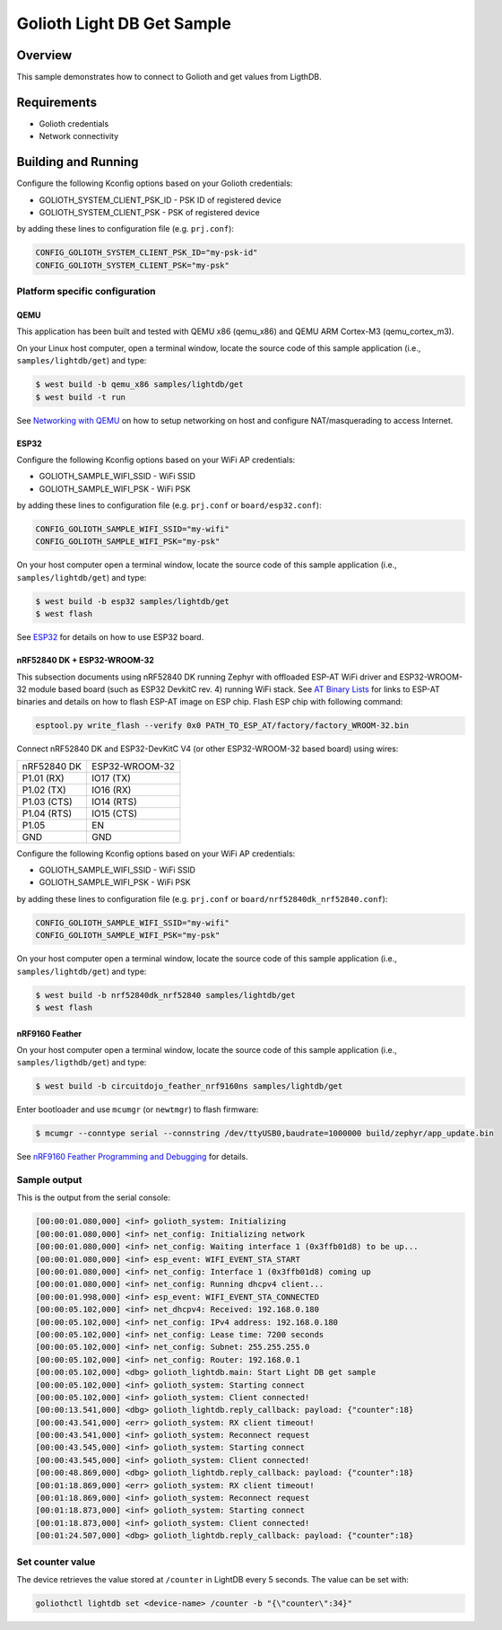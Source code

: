 Golioth Light DB Get Sample
###########################

Overview
********

This sample demonstrates how to connect to Golioth and get values from LigthDB.

Requirements
************

- Golioth credentials
- Network connectivity

Building and Running
********************

Configure the following Kconfig options based on your Golioth credentials:

- GOLIOTH_SYSTEM_CLIENT_PSK_ID  - PSK ID of registered device
- GOLIOTH_SYSTEM_CLIENT_PSK     - PSK of registered device

by adding these lines to configuration file (e.g. ``prj.conf``):

.. code-block:: cfg

   CONFIG_GOLIOTH_SYSTEM_CLIENT_PSK_ID="my-psk-id"
   CONFIG_GOLIOTH_SYSTEM_CLIENT_PSK="my-psk"

Platform specific configuration
===============================

QEMU
----

This application has been built and tested with QEMU x86 (qemu_x86) and QEMU ARM
Cortex-M3 (qemu_cortex_m3).

On your Linux host computer, open a terminal window, locate the source code
of this sample application (i.e., ``samples/lightdb/get``) and type:

.. code-block:: console

   $ west build -b qemu_x86 samples/lightdb/get
   $ west build -t run

See `Networking with QEMU`_ on how to setup networking on host and configure
NAT/masquerading to access Internet.

ESP32
-----

Configure the following Kconfig options based on your WiFi AP credentials:

- GOLIOTH_SAMPLE_WIFI_SSID  - WiFi SSID
- GOLIOTH_SAMPLE_WIFI_PSK   - WiFi PSK

by adding these lines to configuration file (e.g. ``prj.conf`` or
``board/esp32.conf``):

.. code-block:: cfg

   CONFIG_GOLIOTH_SAMPLE_WIFI_SSID="my-wifi"
   CONFIG_GOLIOTH_SAMPLE_WIFI_PSK="my-psk"

On your host computer open a terminal window, locate the source code of this
sample application (i.e., ``samples/lightdb/get``) and type:

.. code-block:: console

   $ west build -b esp32 samples/lightdb/get
   $ west flash

See `ESP32`_ for details on how to use ESP32 board.

nRF52840 DK + ESP32-WROOM-32
----------------------------

This subsection documents using nRF52840 DK running Zephyr with offloaded ESP-AT
WiFi driver and ESP32-WROOM-32 module based board (such as ESP32 DevkitC rev.
4) running WiFi stack. See `AT Binary Lists`_ for links to ESP-AT binaries and
details on how to flash ESP-AT image on ESP chip. Flash ESP chip with following
command:

.. code-block:: console

   esptool.py write_flash --verify 0x0 PATH_TO_ESP_AT/factory/factory_WROOM-32.bin

Connect nRF52840 DK and ESP32-DevKitC V4 (or other ESP32-WROOM-32 based board)
using wires:

+-----------+--------------+
|nRF52840 DK|ESP32-WROOM-32|
|           |              |
+-----------+--------------+
|P1.01 (RX) |IO17 (TX)     |
+-----------+--------------+
|P1.02 (TX) |IO16 (RX)     |
+-----------+--------------+
|P1.03 (CTS)|IO14 (RTS)    |
+-----------+--------------+
|P1.04 (RTS)|IO15 (CTS)    |
+-----------+--------------+
|P1.05      |EN            |
+-----------+--------------+
|GND        |GND           |
+-----------+--------------+

Configure the following Kconfig options based on your WiFi AP credentials:

- GOLIOTH_SAMPLE_WIFI_SSID - WiFi SSID
- GOLIOTH_SAMPLE_WIFI_PSK  - WiFi PSK

by adding these lines to configuration file (e.g. ``prj.conf`` or
``board/nrf52840dk_nrf52840.conf``):

.. code-block:: cfg

   CONFIG_GOLIOTH_SAMPLE_WIFI_SSID="my-wifi"
   CONFIG_GOLIOTH_SAMPLE_WIFI_PSK="my-psk"

On your host computer open a terminal window, locate the source code of this
sample application (i.e., ``samples/lightdb/get``) and type:

.. code-block:: console

   $ west build -b nrf52840dk_nrf52840 samples/lightdb/get
   $ west flash

nRF9160 Feather
---------------

On your host computer open a terminal window, locate the source code of this
sample application (i.e., ``samples/ligthdb/get``) and type:

.. code-block:: console

   $ west build -b circuitdojo_feather_nrf9160ns samples/lightdb/get

Enter bootloader and use ``mcumgr`` (or ``newtmgr``) to flash firmware:

.. code-block:: console

   $ mcumgr --conntype serial --connstring /dev/ttyUSB0,baudrate=1000000 build/zephyr/app_update.bin

See `nRF9160 Feather Programming and Debugging`_ for details.

Sample output
=============

This is the output from the serial console:

.. code-block:: console

   [00:00:01.080,000] <inf> golioth_system: Initializing
   [00:00:01.080,000] <inf> net_config: Initializing network
   [00:00:01.080,000] <inf> net_config: Waiting interface 1 (0x3ffb01d8) to be up...
   [00:00:01.080,000] <inf> esp_event: WIFI_EVENT_STA_START
   [00:00:01.080,000] <inf> net_config: Interface 1 (0x3ffb01d8) coming up
   [00:00:01.080,000] <inf> net_config: Running dhcpv4 client...
   [00:00:01.998,000] <inf> esp_event: WIFI_EVENT_STA_CONNECTED
   [00:00:05.102,000] <inf> net_dhcpv4: Received: 192.168.0.180
   [00:00:05.102,000] <inf> net_config: IPv4 address: 192.168.0.180
   [00:00:05.102,000] <inf> net_config: Lease time: 7200 seconds
   [00:00:05.102,000] <inf> net_config: Subnet: 255.255.255.0
   [00:00:05.102,000] <inf> net_config: Router: 192.168.0.1
   [00:00:05.102,000] <dbg> golioth_lightdb.main: Start Light DB get sample
   [00:00:05.102,000] <inf> golioth_system: Starting connect
   [00:00:05.102,000] <inf> golioth_system: Client connected!
   [00:00:13.541,000] <dbg> golioth_lightdb.reply_callback: payload: {"counter":18}
   [00:00:43.541,000] <err> golioth_system: RX client timeout!
   [00:00:43.541,000] <inf> golioth_system: Reconnect request
   [00:00:43.545,000] <inf> golioth_system: Starting connect
   [00:00:43.545,000] <inf> golioth_system: Client connected!
   [00:00:48.869,000] <dbg> golioth_lightdb.reply_callback: payload: {"counter":18}
   [00:01:18.869,000] <err> golioth_system: RX client timeout!
   [00:01:18.869,000] <inf> golioth_system: Reconnect request
   [00:01:18.873,000] <inf> golioth_system: Starting connect
   [00:01:18.873,000] <inf> golioth_system: Client connected!
   [00:01:24.507,000] <dbg> golioth_lightdb.reply_callback: payload: {"counter":18}

Set counter value
=====================

The device retrieves the value stored at ``/counter`` in LightDB every 5 seconds.
The value can be set with:

.. code-block:: console

   goliothctl lightdb set <device-name> /counter -b "{\"counter\":34}"


.. _Networking with QEMU: https://docs.zephyrproject.org/latest/guides/networking/qemu_setup.html#networking-with-qemu
.. _ESP32: https://docs.zephyrproject.org/latest/boards/xtensa/esp32/doc/index.html
.. _AT Binary Lists: https://docs.espressif.com/projects/esp-at/en/latest/AT_Binary_Lists/index.html
.. _nRF9160 Feather Programming and Debugging: https://docs.jaredwolff.com/nrf9160-programming-and-debugging.html
